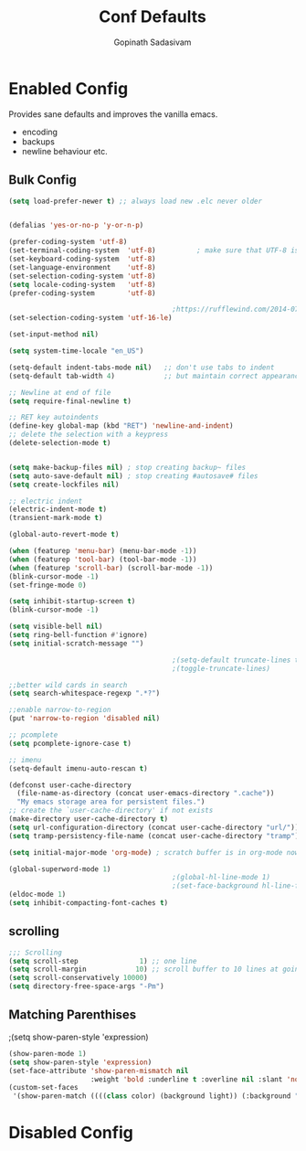 #+TITLE: Conf Defaults
#+AUTHOR: Gopinath Sadasivam
#+BABEL: :cache yes
#+PROPERTY: header-args :tangle yes
#+SELECT_TAGS: export
#+EXCLUDE_TAGS: noexport


* Enabled Config
 :PROPERTIES:
 :header-args: :tangle yes
 :END:
 
Provides sane defaults and improves the vanilla emacs.
- encoding
- backups
- newline behaviour etc.

** Bulk Config
#+BEGIN_SRC emacs-lisp
(setq load-prefer-newer t) ;; always load new .elc never older


(defalias 'yes-or-no-p 'y-or-n-p)

(prefer-coding-system 'utf-8)
(set-terminal-coding-system  'utf-8)          ; make sure that UTF-8 is used everywhere
(set-keyboard-coding-system  'utf-8)
(set-language-environment    'utf-8)
(set-selection-coding-system 'utf-8)
(setq locale-coding-system   'utf-8)
(prefer-coding-system        'utf-8)

                                        ;https://rufflewind.com/2014-07-20/pasting-unicode-in-emacs-on-windows
(set-selection-coding-system 'utf-16-le)  

(set-input-method nil)

(setq system-time-locale "en_US")

(setq-default indent-tabs-mode nil)   ;; don't use tabs to indent
(setq-default tab-width 4)            ;; but maintain correct appearance

;; Newline at end of file
(setq require-final-newline t)

;; RET key autoindents
(define-key global-map (kbd "RET") 'newline-and-indent)
;; delete the selection with a keypress
(delete-selection-mode t)


(setq make-backup-files nil) ; stop creating backup~ files
(setq auto-save-default nil) ; stop creating #autosave# files
(setq create-lockfiles nil)

;; electric indent
(electric-indent-mode t)
(transient-mark-mode t)

(global-auto-revert-mode t)

(when (featurep 'menu-bar) (menu-bar-mode -1))
(when (featurep 'tool-bar) (tool-bar-mode -1))
(when (featurep 'scroll-bar) (scroll-bar-mode -1))
(blink-cursor-mode -1)
(set-fringe-mode 0)

(setq inhibit-startup-screen t)
(blink-cursor-mode -1)

(setq visible-bell nil)
(setq ring-bell-function #'ignore)
(setq initial-scratch-message "")

                                        ;(setq-default truncate-lines t)
                                        ;(toggle-truncate-lines)

;;better wild cards in search
(setq search-whitespace-regexp ".*?")

;;enable narrow-to-region
(put 'narrow-to-region 'disabled nil)

;; pcomplete
(setq pcomplete-ignore-case t)

;; imenu
(setq-default imenu-auto-rescan t)

(defconst user-cache-directory
  (file-name-as-directory (concat user-emacs-directory ".cache"))
  "My emacs storage area for persistent files.")
;; create the `user-cache-directory' if not exists
(make-directory user-cache-directory t)
(setq url-configuration-directory (concat user-cache-directory "url/"))
(setq tramp-persistency-file-name (concat user-cache-directory "tramp"))

(setq initial-major-mode 'org-mode) ; scratch buffer is in org-mode now

(global-superword-mode 1)
                                        ;(global-hl-line-mode 1)
                                        ;(set-face-background hl-line-face nil)
(eldoc-mode 1)
(setq inhibit-compacting-font-caches t)

#+END_SRC

** scrolling

#+BEGIN_SRC emacs-lisp
;;; Scrolling
(setq scroll-step               1) ;; one line
(setq scroll-margin            10) ;; scroll buffer to 10 lines at going to last line
(setq scroll-conservatively 10000)
(setq directory-free-space-args "-Pm")
#+END_SRC
** Matching Parenthises
;(setq show-paren-style 'expression)
#+BEGIN_SRC emacs-lisp
(show-paren-mode 1)
(setq show-paren-style 'expression)
(set-face-attribute 'show-paren-mismatch nil 
                    :weight 'bold :underline t :overline nil :slant 'normal)
(custom-set-faces
 '(show-paren-match ((((class color) (background light)) (:background "linen")))))
#+END_SRC

* Disabled Config
 :PROPERTIES:
 :header-args: :tangle no
 :END:
 
